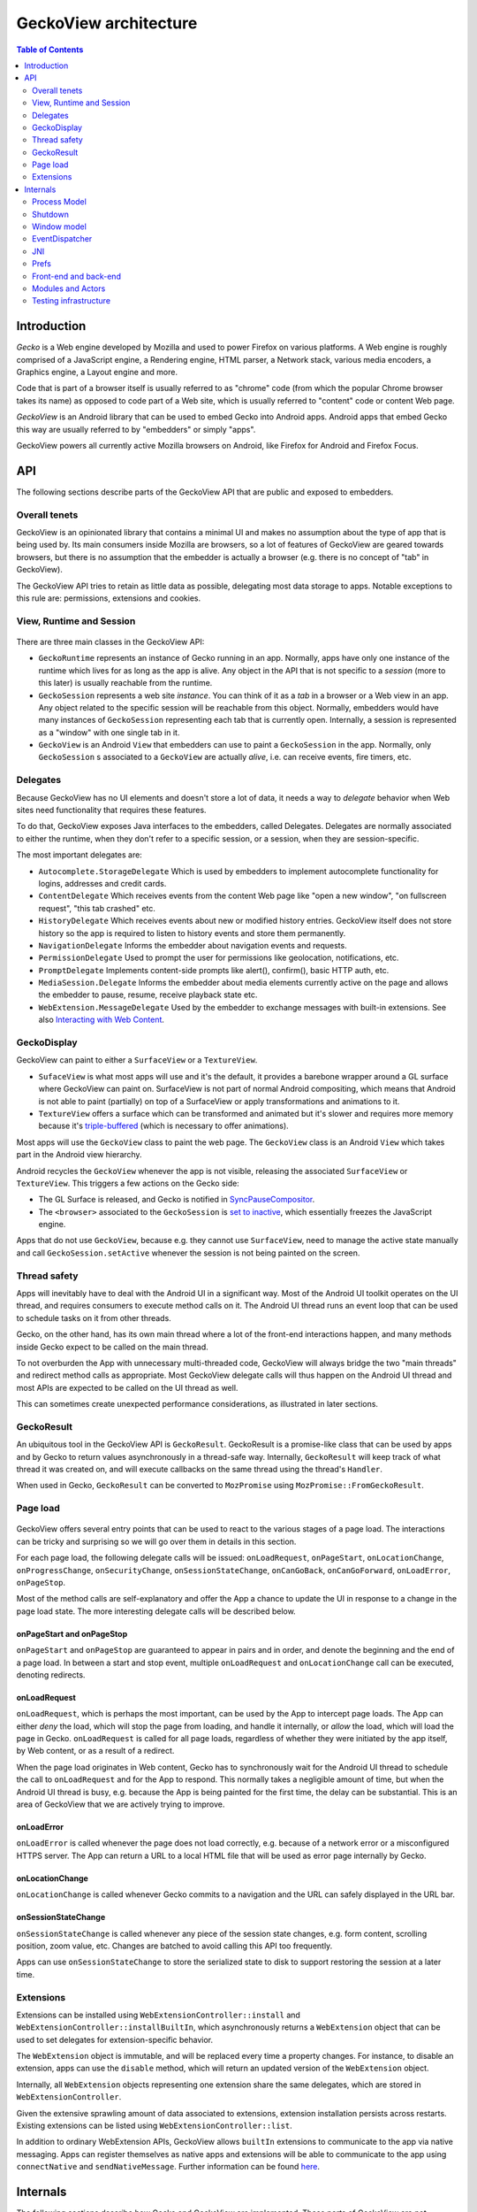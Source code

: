 .. -*- Mode: rst; fill-column: 80; -*-

======================
GeckoView architecture
======================

.. contents:: Table of Contents
   :depth: 2
   :local:

Introduction
============

*Gecko* is a Web engine developed by Mozilla and used to power Firefox on
various platforms. A Web engine is roughly comprised of a JavaScript engine, a
Rendering engine, HTML parser, a Network stack, various media encoders, a
Graphics engine, a Layout engine and more.

Code that is part of a browser itself is usually referred to as "chrome" code
(from which the popular Chrome browser takes its name) as opposed to code part
of a Web site, which is usually referred to "content" code or content Web page.

*GeckoView* is an Android library that can be used to embed Gecko into Android
apps. Android apps that embed Gecko this way are usually referred to by
"embedders" or simply "apps".

GeckoView powers all currently active Mozilla browsers on Android, like Firefox
for Android and Firefox Focus.

API
===

The following sections describe parts of the GeckoView API that are public and
exposed to embedders.

   |api-diagram|

Overall tenets
--------------

GeckoView is an opinionated library that contains a minimal UI and makes no
assumption about the type of app that is being used by. Its main consumers
inside Mozilla are browsers, so a lot of features of GeckoView are geared
towards browsers, but there is no assumption that the embedder is actually a
browser (e.g. there is no concept of "tab" in GeckoView).

The GeckoView API tries to retain as little data as possible, delegating most
data storage to apps. Notable exceptions to this rule are: permissions,
extensions and cookies.

View, Runtime and Session
-------------------------

    |view-runtime-session|

There are three main classes in the GeckoView API:

- ``GeckoRuntime`` represents an instance of Gecko running in an app. Normally,
  apps have only one instance of the runtime which lives for as long as the app
  is alive. Any object in the API that is not specific to a *session*
  (more to this later) is usually reachable from the runtime.
- ``GeckoSession`` represents a web site *instance*. You can think of it as a
  *tab* in a browser or a Web view in an app. Any object related to the
  specific session will be reachable from this object. Normally, embedders
  would have many instances of ``GeckoSession`` representing each tab that is
  currently open. Internally, a session is represented as a "window" with one
  single tab in it.
- ``GeckoView`` is an Android ``View`` that embedders can use to paint a
  ``GeckoSession`` in the app. Normally, only ``GeckoSession`` s associated to
  a ``GeckoView`` are actually *alive*, i.e. can receive events, fire timers,
  etc.

Delegates
---------

Because GeckoView has no UI elements and doesn't store a lot of data, it needs
a way to *delegate* behavior when Web sites need functionality that requires
these features.

To do that, GeckoView exposes Java interfaces to the embedders, called
Delegates. Delegates are normally associated to either the runtime, when they
don't refer to a specific session, or a session, when they are
session-specific.

The most important delegates are:

- ``Autocomplete.StorageDelegate`` Which is used by embedders to implement
  autocomplete functionality for logins, addresses and credit cards.
- ``ContentDelegate`` Which receives events from the content Web page like
  "open a new window", "on fullscreen request", "this tab crashed" etc.
- ``HistoryDelegate`` Which receives events about new or modified history
  entries. GeckoView itself does not store history so the app is required to
  listen to history events and store them permanently.
- ``NavigationDelegate`` Informs the embedder about navigation events and
  requests.
- ``PermissionDelegate`` Used to prompt the user for permissions like
  geolocation, notifications, etc.
- ``PromptDelegate`` Implements content-side prompts like alert(), confirm(),
  basic HTTP auth, etc.
- ``MediaSession.Delegate`` Informs the embedder about media elements currently
  active on the page and allows the embedder to pause, resume, receive playback
  state etc.
- ``WebExtension.MessageDelegate`` Used by the embedder to exchange messages
  with built-in extensions. See also `Interacting with Web Content <../consumer/web-extensions.html>`_.


GeckoDisplay
------------

GeckoView can paint to either a ``SurfaceView`` or a ``TextureView``.

- ``SufaceView`` is what most apps will use and it's the default, it provides a
  barebone wrapper around a GL surface where GeckoView can paint on.
  SurfaceView is not part of normal Android compositing, which means that
  Android is not able to paint (partially) on top of a SurfaceView or apply
  transformations and animations to it.
- ``TextureView`` offers a surface which can be transformed and animated but
  it's slower and requires more memory because it's `triple-buffered
  <https://en.wikipedia.org/wiki/Multiple_buffering#Triple_buffering>`_
  (which is necessary to offer animations).

Most apps will use the ``GeckoView`` class to paint the web page. The
``GeckoView`` class is an Android ``View`` which takes part in the Android view
hierarchy.

Android recycles the ``GeckoView`` whenever the app is not visible, releasing
the associated ``SurfaceView`` or ``TextureView``. This triggers a few actions
on the Gecko side:

- The GL Surface is released, and Gecko is notified in
  `SyncPauseCompositor <https://searchfox.org/mozilla-central/rev/ead7da2d9c5400bc7034ff3f06a030531bd7e5b9/widget/android/nsWindow.cpp#1114>`_.
- The ``<browser>`` associated to the ``GeckoSession`` is `set to inactive <https://searchfox.org/mozilla-central/rev/ead7da2d9c5400bc7034ff3f06a030531bd7e5b9/mobile/android/geckoview/src/main/java/org/mozilla/geckoview/GeckoView.java#553>`_,
  which essentially freezes the JavaScript engine.

Apps that do not use ``GeckoView``, because e.g. they cannot use
``SurfaceView``, need to manage the active state manually and call
``GeckoSession.setActive`` whenever the session is not being painted on the
screen.

Thread safety
-------------

Apps will inevitably have to deal with the Android UI in a significant way.
Most of the Android UI toolkit operates on the UI thread, and requires
consumers to execute method calls on it. The Android UI thread runs an event
loop that can be used to schedule tasks on it from other threads.

Gecko, on the other hand, has its own main thread where a lot of the front-end
interactions happen, and many methods inside Gecko expect to be called on the
main thread.

To not overburden the App with unnecessary multi-threaded code, GeckoView will
always bridge the two "main threads" and redirect method calls as appropriate.
Most GeckoView delegate calls will thus happen on the Android UI thread and
most APIs are expected to be called on the UI thread as well.

This can sometimes create unexpected performance considerations, as illustrated
in later sections.

GeckoResult
-----------

An ubiquitous tool in the GeckoView API is ``GeckoResult``. GeckoResult is a
promise-like class that can be used by apps and by Gecko to return values
asynchronously in a thread-safe way. Internally, ``GeckoResult`` will keep
track of what thread it was created on, and will execute callbacks on the same
thread using the thread's ``Handler``.

When used in Gecko, ``GeckoResult`` can be converted to ``MozPromise`` using
``MozPromise::FromGeckoResult``.

Page load
---------

    |pageload-diagram|

GeckoView offers several entry points that can be used to react to the various
stages of a page load. The interactions can be tricky and surprising so we will
go over them in details in this section.

For each page load, the following delegate calls will be issued:
``onLoadRequest``, ``onPageStart``, ``onLocationChange``,
``onProgressChange``, ``onSecurityChange``, ``onSessionStateChange``,
``onCanGoBack``, ``onCanGoForward``, ``onLoadError``, ``onPageStop``.

Most of the method calls are self-explanatory and offer the App a chance to
update the UI in response to a change in the page load state. The more
interesting delegate calls will be described below.

onPageStart and onPageStop
~~~~~~~~~~~~~~~~~~~~~~~~~~~

``onPageStart`` and ``onPageStop`` are guaranteed to appear in pairs and in
order, and denote the beginning and the end of a page load. In between a start
and stop event, multiple ``onLoadRequest`` and ``onLocationChange`` call can be
executed, denoting redirects.

onLoadRequest
~~~~~~~~~~~~~

``onLoadRequest``, which is perhaps the most important, can be used by the App
to intercept page loads. The App can either *deny* the load, which will stop
the page from loading, and handle it internally, or *allow* the
load, which will load the page in Gecko. ``onLoadRequest`` is called for all
page loads, regardless of whether they were initiated by the app itself, by Web
content, or as a result of a redirect.

When the page load originates in Web content, Gecko has to synchronously
wait for the Android UI thread to schedule the call to ``onLoadRequest`` and
for the App to respond. This normally takes a negligible amount of time, but
when the Android UI thread is busy, e.g. because the App is being painted for
the first time, the delay can be substantial. This is an area of GeckoView that
we are actively trying to improve.

onLoadError
~~~~~~~~~~~

``onLoadError`` is called whenever the page does not load correctly, e.g.
because of a network error or a misconfigured HTTPS server. The App can return
a URL to a local HTML file that will be used as error page internally by Gecko.

onLocationChange
~~~~~~~~~~~~~~~~

``onLocationChange`` is called whenever Gecko commits to a navigation and the
URL can safely displayed in the URL bar.

onSessionStateChange
~~~~~~~~~~~~~~~~~~~~

``onSessionStateChange`` is called whenever any piece of the session state
changes, e.g. form content, scrolling position, zoom value, etc. Changes are
batched to avoid calling this API too frequently.

Apps can use ``onSessionStateChange`` to store the serialized state to
disk to support restoring the session at a later time.


Extensions
----------

Extensions can be installed using ``WebExtensionController::install`` and
``WebExtensionController::installBuiltIn``, which asynchronously returns a
``WebExtension`` object that can be used to set delegates for
extension-specific behavior.

The ``WebExtension`` object is immutable, and will be replaced every time a
property changes. For instance, to disable an extension, apps can use the
``disable`` method, which will return an updated version of the
``WebExtension`` object.

Internally, all ``WebExtension`` objects representing one extension share the
same delegates, which are stored in ``WebExtensionController``.

Given the extensive sprawling amount of data associated to extensions,
extension installation persists across restarts. Existing extensions can be
listed using ``WebExtensionController::list``.

In addition to ordinary WebExtension APIs, GeckoView allows ``builtIn``
extensions to communicate to the app via native messaging. Apps can register
themselves as native apps and extensions will be able to communicate to the app
using ``connectNative`` and ``sendNativeMessage``. Further information can be
found `here <../consumer/web-extensions.html>`__.

Internals
=========

The following sections describe how Gecko and GeckoView are implemented. These
parts of GeckoView are not normally exposed to embedders.

Process Model
-------------

Internally, Gecko uses a multi-process architecture, most of the chrome code
runs in the *main* process, while content code runs in *child* processes also
called *content* processes. There are additional types of specialized processes
like the *socket* process, which runs parts of the networking code, the *gpu*
process which executes GPU commands, the *extension* process which runs most
extension content code, etc.

We intentionally do not expose our process model to embedders.

To learn more about the multi-process architecture see `Fission for GeckoView
engineers <https://gist.github.com/agi/c900f3e473ff681158c0c907e34780e4>`_.

The majority of the GeckoView Java code runs on the main process, with a thin
glue layer on the child processes, mostly contained in ``GeckoThread``.

Process priority on Android
~~~~~~~~~~~~~~~~~~~~~~~~~~~

On Android, each process is assigned a given priority. When the device is
running low on memory, or when the system wants to conserve resources, e.g.
when the screen has been off for a long period of time, or the battery is low,
Android will sort all processes in reverse priority order and kill, using a
``SIGKILL`` event, enough processes until the given free memory and resource
threshold is reached.

Processes that are necessary to the function of the device get the highest
priority, followed by apps that are currently visible and focused on the
screen, then apps that are visible (but not on focus), background processes and
so on.

Processes that do not have a UI associated to it, e.g. background services,
will normally have the lowest priority, and thus will be killed most
frequently.

To increase the priority of a service, an app can ``bind`` to it. There are
three possible ``bind`` priority values

- ``BIND_IMPORTANT``: The process will be *as important* as the process binding
  to it
- default priority: The process will have lower priority than the process
  binding to it, but still higher priority than a background service
- ``BIND_WAIVE_PRIORITY``: The bind will be ignored for priority
  considerations.

It's important to note that the priority of each service is only relative to
the priority of the app binding to it. If the app is not visible, the app
itself and all services attached to it, regardless of binding, will get
background priority (i.e. the lowest possible priority).

Process management
~~~~~~~~~~~~~~~~~~

Each Gecko process corresponds to an Android ``service`` instance, which has to
be declared in GeckoView's ``AndroidManifest.xml``.

For example, this is the definition of the ``media`` process:

.. code-block::

  <service
          android:name="org.mozilla.gecko.media.MediaManager"
          android:enabled="true"
          android:exported="false"
          android:isolatedProcess="false"
          android:process=":media">

Process creation is controlled by Gecko which interfaces to Android using
``GeckoProcessManager``, which translates Gecko's priority to Android's
``bind`` values.

Because all priorities are waived when the app is in the background, it's not
infrequent that Android kills some of GeckoView's services, while still leaving
the main process alive.

It is therefore very important that Gecko is able to recover from process
disappearing at any moment at runtime.

Shutdown
--------

Android does not provide apps with a notification whenever the app is shutting
down. As explained in the section above, apps will simply be killed whenever
the system needs to reclaim resources. This means that Gecko on Android will
never shutdown cleanly, and that shutdown actions will never execute.

Window model
------------

Internally, Gecko has the concept of *window* and *tab*. Given that GeckoView
doesn't have the concept of tab (since it might be used to build something that
is *not* a browser) we hide Gecko tabs from the GeckoView API.

Each ``GeckoSession`` corresponds to a Gecko ``window`` object with exactly one
``tab`` in it. Because of this you might see ``window`` and ``session`` used
interchangeably in the code.

Internally, Gecko uses ``window`` s for other things other than
``GeckoSession``, so we have to sometime be careful about knowing which windows
belong to GeckoView and which don't. For example, the background extension page
is implemented as a ``window`` object that doesn't paint to a surface.

EventDispatcher
---------------

The GeckoView codebase is written in C++, JavaScript and Java, it runs across
processes and often deals with asynchronous and garbage-collected code with
complex lifetime dependencies. To make all of this work together, GeckoView
uses a cross-language event-driven architecture.

The main orchestrator of this event-driven architecture is ``EventDispatcher``.
Each language has an implementation of ``EventDispatcher`` that can be used to
fire events that are reachable from any language.

Each window (i.e. each session) has its own ``EventDispatcher`` instance, which
is also present on the content process. There is also a global
``EventDispatcher`` that is used to send and receive events that are not
related to a specific session.

Events can have data associated to it, which is represented as a
``GeckoBundle`` (essentially a ``String``-keyed variant map) on the Java and
C++ side, and a plain object on the JavaScript side. Data is automatically
converted back and forth by ``EventDispatcher``.

In Java, events are fired in the same thread where the listener was registered,
which allows us to ensure that events are received in a consistent order and
data is kept consistent, so that we by and large don't have to worry about
multi-threaded issues.

JNI
---

GeckoView code uses the Java Native Interface or JNI to communicate between
Java and C++ directly. Our JNI exports are generated from the Java source code
whenever the ``@WrapForJNI`` annotation is present. For non-GeckoView code, the
list of classes for which we generate imports is defined at
``widget/android/bindings``.

The lifetime of JNI objects depends on their native implementation:

- If the class implements ``mozilla::SupportsWeakPtr``, the Java object will
  store a ``WeakPtr`` to the native object and will not own the lifetime of the
  object.
- If the class implements ``AddRef`` and ``Release`` from ``nsISupports``, the
  Java object will store a ``RefPtr`` to the native object and will hold a
  strong reference until the Java object releases the object using
  ``DisposeNative``.
- If neither cases apply, the Java object will store a C++ pointer to the
  native object.

Calling Runtime delegates from native code
~~~~~~~~~~~~~~~~~~~~~~~~~~~~~~~~~~~~~~~~~~

Runtime delegates can be reached directly using the ``GeckoRuntime`` singleton.
A common pattern is to expose a ``@WrapForJNI`` method on ``GeckoRuntime`` that
will call the delegate, that than can be used on the native side. E.g.

.. code:: java

  @WrapForJNI
  private void featureCall() {
    ThreadUtils.runOnUiThread(() -> {
      if (mFeatureDelegate != null) {
        mFeatureDelegate.feature();
      }
    });
  }

And then, on the native side:

.. code:: cpp

  java::GeckoRuntime::LocalRef runtime = java::GeckoRuntime::GetInstance();
  if (runtime != nullptr) {
    runtime->FeatureCall();
  }

Session delegates
~~~~~~~~~~~~~~~~~

``GeckoSession`` delegates require a little more care, as there's a copy of a
delegate for each ``window``. Normally, a method on ``android::nsWindow`` is
added which allows Gecko code to call it. A reference to ``nsWindow`` can be
obtained from a ``nsIWidget`` using ``nsWindow::From``:

.. code:: cpp

  RefPtr<nsWindow> window = nsWindow::From(widget);
  window->SessionDelegateFeature();

The ``nsWindow`` implementation can then forward the call to
``GeckoViewSupport``, which is the JNI native side of ``GeckoSession.Window``.

.. code:: cpp

  void nsWindow::SessionDelegateFeature() {
    auto acc(mGeckoViewSupport.Access());
    if (!acc) {
      return;
    }
    acc->SessionDelegateFeature(aResponse);
  }

Which can in turn forward the call to the Java side using the JNI stubs.

.. code:: cpp

  auto GeckoViewSupport::SessionDelegateFeature() {
    GeckoSession::Window::LocalRef window(mGeckoViewWindow);
    if (!window) {
      return;
    }
    window->SessionDelegateFeature();
  }

And finally, the Java implementation calls the session delegate.

.. code:: java

  @WrapForJNI
  private void sessionDelegateFeature() {
    final GeckoSession session = mOwner.get();
    if (session == null) {
      return;
    }
    ThreadUtils.postToUiThread(() -> {
      final FeatureDelegate delegate = session.getFeatureDelegate();
      if (delegate == null) {
          return;
      }
      delegate.feature();
    });
  }

Prefs
-----

`Preferences </modules/libpref/index.html>` (or prefs) are used throughtout
Gecko to configure the browser, enable custom features, etc.

GeckoView does not directly expose prefs to Apps. A limited set configuration
options is exposed through ``GeckoRuntimeSettings``.

``GeckoRuntimeSettings`` can be easily mapped to a Gecko ``pref`` using
``Pref``, e.g.

.. code:: java

  /* package */ final Pref<Boolean> mPrefExample =
     new Pref<Boolean>("example.pref", false);

The value of the pref can then be read internally using ``mPrefExample.get``
and written to using ``mPrefExample.commit``.

Front-end and back-end
----------------------

    |code-layers|

Gecko and GeckoView code can be divided in five layers:

- **Java API** the outermost code layer that is publicly accessible to
  GeckoView embedders.
- **Java Front-End** All the Java code that supports the API and talks directly
  to the Android APIs and to the JavaScript and C++ front-ends.
- **JavaScript Front-End** The main interface to the Gecko back-end (or Gecko
  proper) in GeckoView is JavaScript, we use this layer to call into Gecko and
  other utilities provided by Gecko, code lives in ``mobile/android``
- **C++ Front-End** A smaller part of GeckoView is written in C++ and interacts
  with Gecko directly, most of this code is lives in ``widget/android``.
- **C++/Rust Back-End** This is often referred to as "platform", includes all
  core parts of Gecko and is usually accessed to in GeckoView from the C++
  front-end or the JavaScript front-end.

Modules and Actors
------------------

GeckoView's JavaScript Front-End is largely divided into units called modules
and actors. For each feature, each window will have an instance of a Module, a
parent-side Actor and (potentially many) content-side Actor instances. For a
detailed description of this see `here <https://gist.github.com/agi/c900f3e473ff681158c0c907e34780e4#actors>`__.

Testing infrastructure
----------------------

For a detailed description of our testing infrastructure see `GeckoView junit
Test Framework <https://gist.github.com/agi/5154509247fbe1170b2646a5b163433e>`_.

.. |api-diagram| image:: ../assets/api-diagram.png
.. |view-runtime-session| image:: ../assets/view-runtime-session.png
.. |pageload-diagram| image:: ../assets/pageload-diagram.png
.. |code-layers| image:: ../assets/code-layers.png
